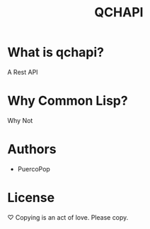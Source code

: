 #+TITLE: QCHAPI
* What is qchapi?
  A Rest API
* Why Common Lisp?
  Why Not
* Authors
  - PuercoPop
* License
  ♡ Copying is an act of love. Please copy.
